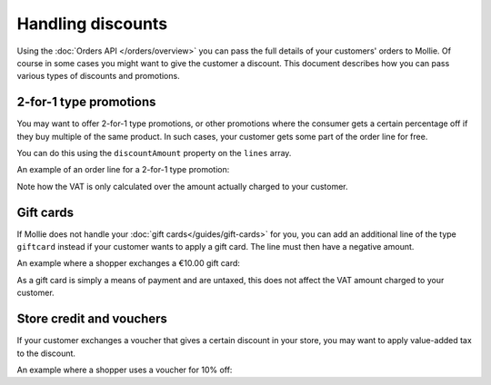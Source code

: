Handling discounts
==================

Using the :doc:`Orders API </orders/overview>` you can pass the full details of your customers' orders to Mollie.
Of course in some cases you might want to give the customer a discount. This document describes how you can pass
various types of discounts and promotions.


2-for-1 type promotions
^^^^^^^^^^^^^^^^^^^^^^^
You may want to offer 2-for-1 type promotions, or other promotions where the consumer gets a certain percentage off if
they buy multiple of the same product. In such cases, your customer gets some part of the order line for free. 

You can do this using the ``discountAmount`` property on the ``lines`` array.

An example of an order line for a 2-for-1 type promotion:

.. code-block:: json
   :linenos:

   [
       {
           "name": "LEGO City Monster Truck 60180 Building Kit",
           "type": "physical",
           "unitPrice": {
               "currency": "EUR",
               "value": "19.99"
           },
           "vatRate": "21.00",
           "quantity": 2,
           "totalAmount": {
               "currency": "EUR",
               "value": "19.99"
           },
           "discountAmount": {
               "currency": "EUR",
               "value": "19.99"
           },
           "vatAmount": {
               "currency": "EUR",
               "value": "3.47"
           }
       }
   ]

Note how the VAT is only calculated over the amount actually charged to your customer.

Gift cards
^^^^^^^^^^

If Mollie does not handle your :doc:`gift cards</guides/gift-cards>` for you, you can add an additional line of the type
``giftcard`` instead if your customer wants to apply a gift card. The line must then have a negative amount.

An example where a shopper exchanges a €10.00 gift card:

.. code-block:: json
   :linenos:

   [
       {
           "name": "LEGO City Monster Truck 60180 Building Kit",
           "type": "physical",
           "unitPrice": {
               "currency": "EUR",
               "value": "19.99"
           },
           "vatRate": "21.00",
           "quantity": 2,
           "totalAmount": {
               "currency": "EUR",
               "value": "38.98"
           },
           "vatAmount": {
               "currency": "EUR",
               "value": "6.94"
           }
       },
       {
           "name": "€ 10 VVV Gift card",
           "type": "gift_card",
           "unitPrice": {
               "currency": "EUR",
               "value": "-10.00"
           },
           "vatRate": "0.00",
           "quantity": 1,
           "totalAmount": {
               "currency": "EUR",
               "value": "-10.00"
           },
           "vatAmount": {
               "currency": "EUR",
               "value": "0.00"
           }
       }
   ]

As a gift card is simply a means of payment and are untaxed, this does not affect the VAT amount charged to your
customer.

Store credit and vouchers
^^^^^^^^^^^^^^^^^^^^^^^^^

If your customer exchanges a voucher that gives a certain discount in your store, you may want to apply value-added tax
to the discount.

An example where a shopper uses a voucher for 10% off:

.. code-block:: json
   :linenos:

   [
       {
           "name": "LEGO City Monster Truck 60180 Building Kit",
           "type": "physical",
           "unitPrice": {
               "currency": "EUR",
               "value": "19.99"
           },
           "vatRate": "21.00",
           "quantity": 2,
           "totalAmount": {
               "currency": "EUR",
               "value": "38.98"
           },
           "vatAmount": {
               "currency": "EUR",
               "value": "6.94"
           }
       },
       {
           "name": "HERFST10 voucher code",
           "type": "store_credit",
           "unitPrice": {
               "currency": "EUR",
               "value": "-3.90"
           },
           "vatRate": "21.00",
           "quantity": 1,
           "totalAmount": {
               "currency": "EUR",
               "value": "-3.90"
           },
           "vatAmount": {
               "currency": "EUR",
               "value": "-0.68"
           }
       }
   ]
